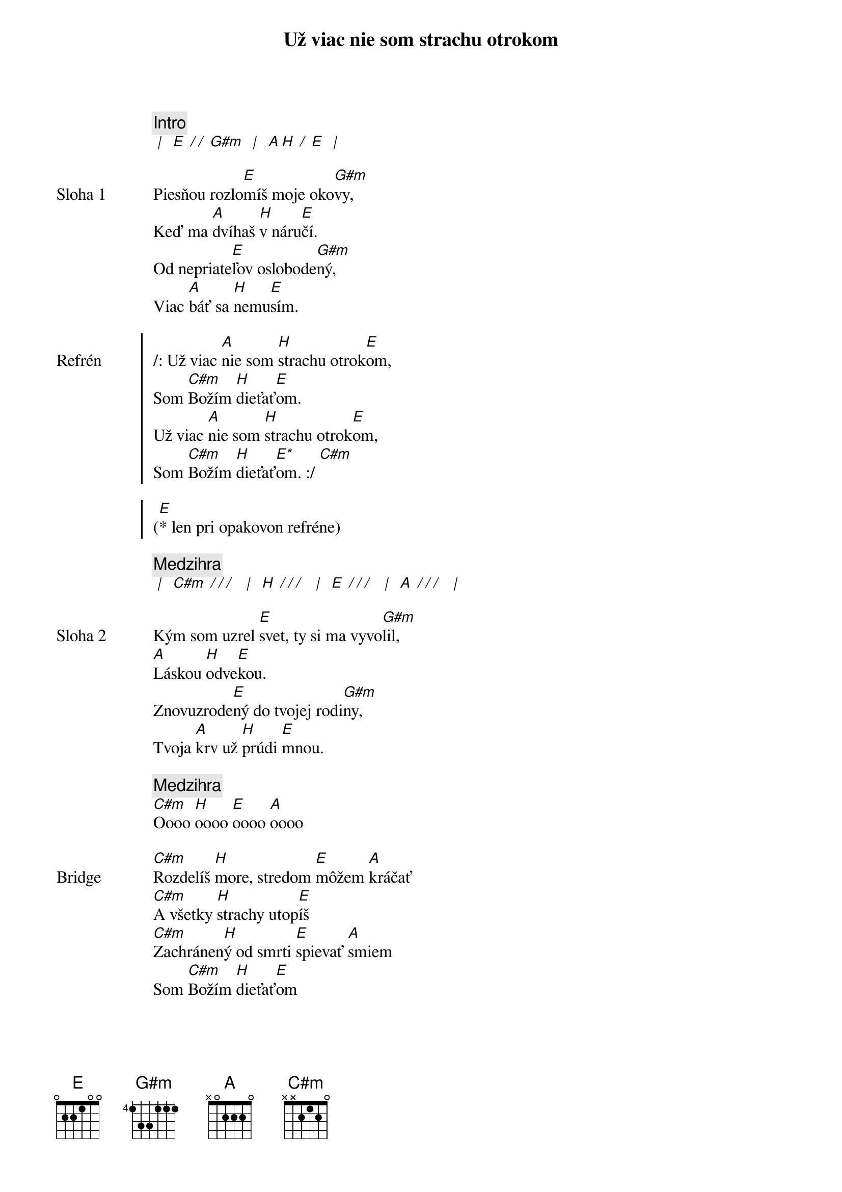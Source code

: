 {title: Už viac nie som strachu otrokom}

{comment: Intro}
[* | ] [E][* / / ][G#m] [* | ] [A][H][* / ][E] [* | ]

{sov: Sloha 1}
Piesňou rozlo[E]míš moje oko[G#m]vy,
Keď ma [A]dvíhaš [H]v náru[E]čí.
Od nepriate[E]ľov oslobode[G#m]ný,
Viac [A]báť sa [H]nemu[E]sím.
{eov}

{soc: Refrén}
/: Už viac [A]nie som [H]strachu otrok[E]om,
Som [C#m]Božím [H]dieťať[E]om.
Už viac [A]nie som [H]strachu otrok[E]om,
Som [C#m]Božím [H]dieťať[E*]om. :/ [C#m]

([E]* len pri opakovon refréne)
{eoc}

{comment: Medzihra}
[* | ] [C#m][* / / / ] [* | ] [H][* / / / ] [* | ] [E][* / / / ] [* | ] [A][* / / / ] [* | ]

{sov: Sloha 2}
Kým som uzrel [E]svet, ty si ma vyvo[G#m]lil,
[A]Láskou [H]odve[E]kou.
Znovuzrode[E]ný do tvojej rodi[G#m]ny,
Tvoja [A]krv už [H]prúdi [E]mnou.
{eov}

{comment: Medzihra}
[C#m]Oooo [H]oooo [E]oooo [A]oooo

{sob: Bridge}
[C#m]Rozdelíš [H]more, stredom [E]môžem [A]kráčať
[C#m]A všetky [H]strachy utop[E]íš
[C#m]Zachránen[H]ý od smrti [E]spievať [A]smiem
Som [C#m]Božím [H]dieťať[E]om
{eob}

{sob: Opakovanie}
Ja Som [C#m]Božím [H]dieťať[E]om
Ja Som [C#m]Božím [H]dieťať[E]om
Ja Som [C#m]Božím [H]dieťať[E]om
Ja Som [C#m]Božím [H]dieťať[E]om
{eob}